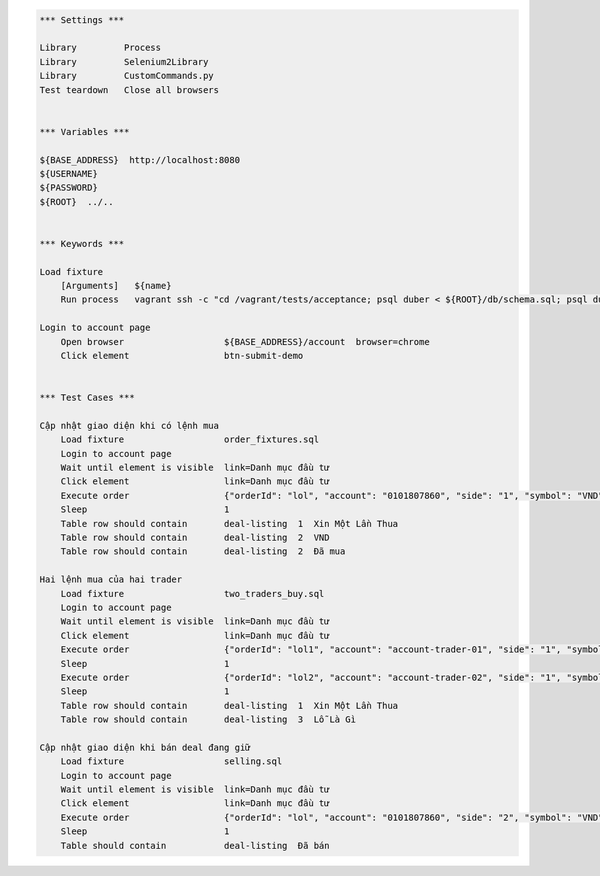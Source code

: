 .. code:: robotframework

    *** Settings ***

    Library         Process
    Library         Selenium2Library
    Library         CustomCommands.py
    Test teardown   Close all browsers


    *** Variables ***

    ${BASE_ADDRESS}  http://localhost:8080
    ${USERNAME}
    ${PASSWORD}
    ${ROOT}  ../..


    *** Keywords ***

    Load fixture
        [Arguments]   ${name}
        Run process   vagrant ssh -c "cd /vagrant/tests/acceptance; psql duber < ${ROOT}/db/schema.sql; psql duber < ${name};"  shell=True

    Login to account page
        Open browser                   ${BASE_ADDRESS}/account  browser=chrome
        Click element                  btn-submit-demo


    *** Test Cases ***

    Cập nhật giao diện khi có lệnh mua
        Load fixture                   order_fixtures.sql
        Login to account page
        Wait until element is visible  link=Danh mục đầu tư
        Click element                  link=Danh mục đầu tư
        Execute order                  {"orderId": "lol", "account": "0101807860", "side": "1", "symbol": "VND", "qty": 100, "price": 23000, "transactTime": 1428285620000, "tradeDate": "20150406-09:00:20", "matchedQty": 100, "matchedPrice": 23100, "eventName": "EXECUTED"}
        Sleep                          1
        Table row should contain       deal-listing  1  Xin Một Lần Thua
        Table row should contain       deal-listing  2  VND
        Table row should contain       deal-listing  2  Đã mua

    Hai lệnh mua của hai trader
        Load fixture                   two_traders_buy.sql
        Login to account page
        Wait until element is visible  link=Danh mục đầu tư
        Click element                  link=Danh mục đầu tư
        Execute order                  {"orderId": "lol1", "account": "account-trader-01", "side": "1", "symbol": "VND", "qty": 100, "price": 23000, "transactTime": 1428285620000, "tradeDate": "20150406-09:00:20", "matchedQty": 100, "matchedPrice": 23100, "eventName": "EXECUTED"}
        Sleep                          1
        Execute order                  {"orderId": "lol2", "account": "account-trader-02", "side": "1", "symbol": "VND", "qty": 100, "price": 23000, "transactTime": 1428285620000, "tradeDate": "20150406-09:00:20", "matchedQty": 100, "matchedPrice": 23100, "eventName": "EXECUTED"}
        Sleep                          1
        Table row should contain       deal-listing  1  Xin Một Lần Thua
        Table row should contain       deal-listing  3  Lỗ Là Gì

    Cập nhật giao diện khi bán deal đang giữ
        Load fixture                   selling.sql
        Login to account page
        Wait until element is visible  link=Danh mục đầu tư
        Click element                  link=Danh mục đầu tư
        Execute order                  {"orderId": "lol", "account": "0101807860", "side": "2", "symbol": "VND", "qty": 100, "price": 24000, "transactTime": 1428285620000, "tradeDate": "20150406-09:00:20", "matchedQty": 100, "matchedPrice": 23100, "eventName": "EXECUTED"}
        Sleep                          1
        Table should contain           deal-listing  Đã bán
